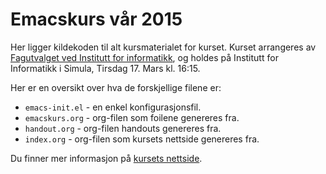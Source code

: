 * Emacskurs vår 2015

  Her ligger kildekoden til alt kursmaterialet for kurset. Kurset arrangeres
  av [[http://fui.ifi.uio.no/][Fagutvalget ved Institutt for informatikk]], og holdes på Institutt for
  Informatikk i Simula, Tirsdag 17. Mars kl. 16:15.

  Her er en oversikt over hva de forskjellige filene er:

  - ~emacs-init.el~ - en enkel konfigurasjonsfil.
  - ~emacskurs.org~ - org-filen som foilene genereres fra.
  - ~handout.org~ - org-filen handouts genereres fra.
  - ~index.org~ - org-filen som kursets nettside genereres fra.

  Du finner mer informasjon på [[http://folk.uio.no/larstvei/emacskurs/][kursets nettside]].
